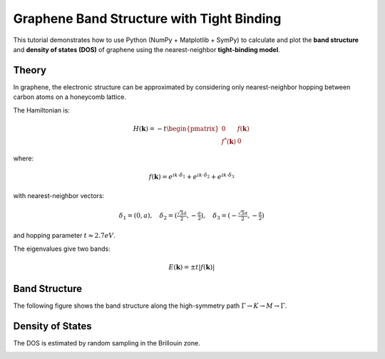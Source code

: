 .. _graphene_tightbinding:

==========================================
Graphene Band Structure with Tight Binding
==========================================

This tutorial demonstrates how to use Python (NumPy + Matplotlib + SymPy) to 
calculate and plot the **band structure** and **density of states (DOS)** of 
graphene using the nearest-neighbor **tight-binding model**.

Theory
------

In graphene, the electronic structure can be approximated by considering only 
nearest-neighbor hopping between carbon atoms on a honeycomb lattice.

The Hamiltonian is:

.. math::

   H(\mathbf{k}) = -t \begin{pmatrix}
   0 & f(\mathbf{k}) \\
   f^*(\mathbf{k}) & 0
   \end{pmatrix}

where:

.. math::

   f(\mathbf{k}) = e^{i k \cdot \delta_1} + e^{i k \cdot \delta_2} + e^{i k \cdot \delta_3}

with nearest-neighbor vectors:

.. math::

   \delta_1 = (0, a), \quad
   \delta_2 = (\tfrac{\sqrt{3}a}{2}, -\tfrac{a}{2}), \quad
   \delta_3 = ( -\tfrac{\sqrt{3}a}{2}, -\tfrac{a}{2})

and hopping parameter :math:`t \approx 2.7 eV`.

The eigenvalues give two bands:

.. math::

   E(\mathbf{k}) = \pm t |f(\mathbf{k})|

Band Structure
--------------

The following figure shows the band structure along the high-symmetry path 
:math:`\Gamma \to K \to M \to \Gamma`.

.. image:: ../../../_static/graphene_plots/graphene_band_structure.png
   :alt: Graphene Band Structure
   :align: center

.. plot::
   :include-source:

   import numpy as np
   import matplotlib.pyplot as plt

   # Constants
   a = 1.0          # Lattice constant
   t = 2.7          # Hopping energy (eV)

   # Nearest neighbor vectors
   d1 = np.array([0, a])
   d2 = np.array([np.sqrt(3)*a/2, -a/2])
   d3 = np.array([-np.sqrt(3)*a/2, -a/2])
   deltas = [d1, d2, d3]

   def f_k(kx, ky):
       return sum(np.exp(1j*(kx*dx + ky*dy)) for dx,dy in deltas)

   def energy(kx, ky):
       f = f_k(kx, ky)
       return np.array([+t*np.abs(f), -t*np.abs(f)])

   # High symmetry points
   G = np.array([0,0])
   K = np.array([2*np.pi/(3*np.sqrt(3)*a), 2*np.pi/(3*a)])
   M = np.array([np.pi/(np.sqrt(3)*a), np.pi/(3*a)])

   path = [G,K,M,G]
   labels = [r"$\Gamma$", "K", "M", r"$\Gamma$"]

   # Interpolate k-path
   Nk = 200
   kpts = []
   for i in range(len(path)-1):
       start, end = path[i], path[i+1]
       seg = np.linspace(start, end, Nk)
       kpts.append(seg)
   kpts = np.vstack(kpts)

   bands = [energy(kx,ky) for kx,ky in kpts]
   bands = np.array(bands)

   # Plot Band Structure
   plt.figure(figsize=(6,4))
   plt.plot(bands[:,0], color="blue")
   plt.plot(bands[:,1], color="red")
   plt.axhline(0, color="black", linestyle="--")
   plt.xticks([0, Nk, 2*Nk, 3*Nk], labels)
   plt.ylabel("Energy (eV)")
   plt.title("Graphene Band Structure (Tight-Binding)")
   plt.grid(True)
   plt.show()

Density of States
-----------------

The DOS is estimated by random sampling in the Brillouin zone.

.. image:: ../../../_static/graphene_plots/graphene_dos.png
   :alt: Graphene Density of States
   :align: center


.. plot::
   :include-source:

   N = 50000
   kx = np.random.uniform(-np.pi/a, np.pi/a, N)
   ky = np.random.uniform(-np.pi/a, np.pi/a, N)
   E = np.concatenate([energy(kx[i], ky[i]) for i in range(N)])

   plt.figure(figsize=(6,4))
   plt.hist(E, bins=200, density=True, color="purple", alpha=0.7)
   plt.xlabel("Energy (eV)")
   plt.ylabel("DOS (a.u.)")
   plt.title("Density of States of Graphene (Tight-Binding)")
   plt.show()